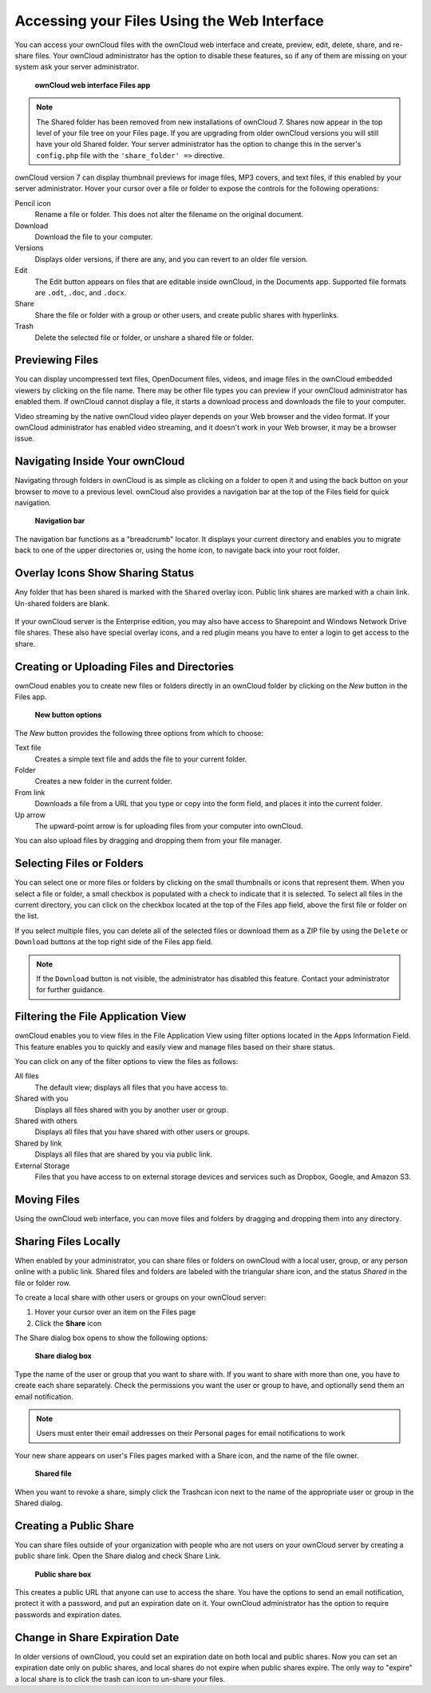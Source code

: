 Accessing your Files Using the Web Interface
============================================

You can access your ownCloud files with the ownCloud web interface and create, 
preview, edit, delete, share, and re-share files. Your ownCloud administrator 
has the option to disable these features, so if any of them are missing on your 
system ask your server administrator.

.. figure:: ../images/users-files.png


    **ownCloud web interface Files app**


.. Note:: The Shared folder has been removed from new installations of ownCloud 
  7. Shares now appear in the top level of your file tree on your Files page. 
  If you are upgrading from older ownCloud versions you will still have your 
  old Shared folder. Your server administrator has the option to change this in 
  the server's ``config.php`` file with the ``'share_folder' =>`` directive. 
    
ownCloud version 7 can display thumbnail previews for image files, MP3 covers, 
and text files, if this enabled by your server administrator. Hover your cursor 
over a file or folder to expose the controls for the following operations:

Pencil icon
  Rename a file or folder. This does not alter the filename on the original 
  document.

Download
  Download the file to your computer.
  
Versions
  Displays older versions, if there are any, and you can revert to an older 
  file version.
  
Edit
  The Edit button appears on files that are editable inside ownCloud, in the 
  Documents app. Supported file formats are ``.odt``, ``.doc``, and ``.docx``.

Share
  Share the file or folder with a group or other users, and create public 
  shares with hyperlinks.

Trash
  Delete the selected file or folder, or unshare a shared file or folder.
  
Previewing Files
----------------

You can display uncompressed text files, OpenDocument files, videos, and image files in 
the ownCloud embedded viewers  by clicking on the file name. There may be other file types 
you can preview if your ownCloud administrator has enabled them. If ownCloud cannot 
display a file, it starts a download process and downloads the file to your computer. 

Video streaming by the native ownCloud video player depends on your Web browser and the 
video format. If your ownCloud administrator has enabled video streaming, and it doesn't 
work in your Web browser, it may be a browser issue.  

Navigating Inside Your ownCloud
-------------------------------

Navigating through folders in ownCloud is as simple as clicking on a folder to 
open it and using the back button on your browser to move to a previous level. 
ownCloud also provides a navigation bar at the top of the Files field for quick 
navigation.

.. figure:: ../images/oc_filesweb_navigate.png

    **Navigation bar**

The navigation bar functions as a "breadcrumb" locator.  It displays your
current directory and enables you to migrate back to one of the upper
directories or, using the home icon, to navigate back into your root folder.

Overlay Icons Show Sharing Status
---------------------------------
Any folder that has been shared is marked with the ``Shared`` overlay icon. 
Public link shares are marked with a chain link. Un-shared folders are blank.

.. figure:: ../images/users-overlays.png

If your ownCloud server is the Enterprise edition, you may also have access to 
Sharepoint and Windows Network Drive file shares. These also have special 
overlay icons, and a red plugin means you have to enter a login to 
get access to the share.

.. figure:: ../images/users-overlays-win-net-drive.png

.. figure:: ../images/users-overlays-sharepoint.png

Creating or Uploading Files and Directories
-------------------------------------------

ownCloud enables you to create new files or folders directly in an ownCloud
folder by clicking on the *New* button in the Files app.

.. figure:: ../images/oc_filesweb_new.png

    **New button options**

The *New* button provides the following three options from which to choose:

Text file
  Creates a simple text file and adds the file to your current folder.
  
Folder
  Creates a new folder in the current folder.
  
From link
  Downloads a file from a URL that you type or copy into the form field, and 
  places it into the current folder.
 
Up arrow
  The upward-point arrow is for uploading files from your computer into 
  ownCloud.

You can also upload files by dragging and dropping them from your file manager.
  
Selecting Files or Folders
--------------------------

You can select one or more files or folders by clicking on the small thumbnails
or icons that represent them. When you select a file or folder, a small
checkbox is populated with a check to indicate that it is selected.  To select
all files in the current directory, you can click on the checkbox located at
the top of the Files app field, above the first file or folder on the list.

If you select multiple files, you can delete all of the selected files or
download them as a ZIP file by using the ``Delete`` or ``Download`` buttons at
the top right side of the Files app field.

.. note:: If the ``Download`` button is not visible, the administrator has
   disabled this feature.  Contact your administrator for further guidance.

Filtering the File Application View
-----------------------------------

ownCloud enables you to view files in the File Application View using filter 
options located in the Apps Information Field. This feature enables you to 
quickly and easily view and manage files based on their share status.

You can click on any of the filter options to view the files as follows:

All files
  The default view; displays all files that you have access to.

Shared with you
  Displays all files shared with you by another user or group.

Shared with others
  Displays all files that you have shared with other users or groups.

Shared by link
  Displays all files that are shared by you via public link.
  
External Storage
  Files that you have access to on external storage devices and services such 
  as Dropbox, Google, and Amazon S3.

Moving Files
------------

Using the ownCloud web interface, you can move files and folders by dragging
and dropping them into any directory.

Sharing Files Locally
---------------------

When enabled by your administrator, you can share files or folders on ownCloud 
with a local user, group, or any person online with a public link. Shared files 
and folders are labeled with the triangular share icon, and the status *Shared* 
in the file or folder row.

To create a local share with other users or groups on your ownCloud server:

1. Hover your cursor over an item on the Files page
2. Click the **Share** icon

The Share dialog box opens to show the following options:

.. figure:: ../images/users-share-local.png

  **Share dialog box**
  
Type the name of the user or group that you want to share with. If you want to 
share with more than one, you have to create each share separately. Check the 
permissions you want the user or group to have, and optionally send them an 
email notification. 

.. note:: Users must enter their email addresses on their Personal pages for 
   email notifications to work
   
Your new share appears on user's Files pages marked with a Share icon, and the 
name of the file owner.

.. figure:: ../images/users-share-local2.png

  **Shared file**

When you want to revoke a share, simply click the Trashcan icon next to the 
name of the appropriate user or group in the Shared dialog.    
    
Creating a Public Share
-----------------------

You can share files outside of your organization with people who are not users 
on your ownCloud server by creating a public share link. Open the Share dialog 
and check Share Link.

.. figure:: ../images/users-share-public.png

  **Public share box**

This creates a public URL that anyone can use to access the share. You have the
options to send an email notification, protect it with a password, and put an 
expiration date on it. Your ownCloud administrator has the option to require 
passwords and expiration dates. 

Change in Share Expiration Date
-------------------------------

In older versions of ownCloud, you could set an expiration date on both local 
and public shares. Now you can set an expiration date only on public shares, 
and local shares do not expire when public shares expire. The only way to 
"expire" a local share is to click the trash can icon to un-share your files.
